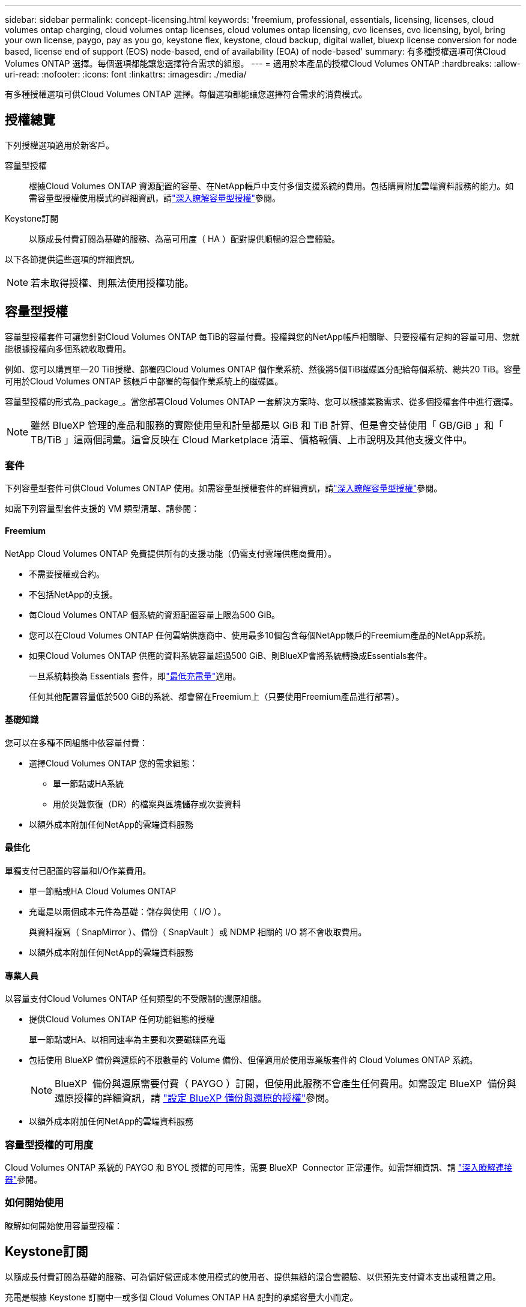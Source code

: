 ---
sidebar: sidebar 
permalink: concept-licensing.html 
keywords: 'freemium, professional, essentials, licensing, licenses, cloud volumes ontap charging, cloud volumes ontap licenses, cloud volumes ontap licensing, cvo licenses, cvo licensing, byol, bring your own license, paygo, pay as you go, keystone flex, keystone, cloud backup, digital wallet, bluexp license conversion for node based, license end of support (EOS) node-based, end of availability (EOA) of node-based' 
summary: 有多種授權選項可供Cloud Volumes ONTAP 選擇。每個選項都能讓您選擇符合需求的組態。 
---
= 適用於本產品的授權Cloud Volumes ONTAP
:hardbreaks:
:allow-uri-read: 
:nofooter: 
:icons: font
:linkattrs: 
:imagesdir: ./media/


[role="lead"]
有多種授權選項可供Cloud Volumes ONTAP 選擇。每個選項都能讓您選擇符合需求的消費模式。



== 授權總覽

下列授權選項適用於新客戶。

容量型授權:: 根據Cloud Volumes ONTAP 資源配置的容量、在NetApp帳戶中支付多個支援系統的費用。包括購買附加雲端資料服務的能力。如需容量型授權使用模式的詳細資訊，請link:concept-licensing-charging.html["深入瞭解容量型授權"]參閱。
Keystone訂閱:: 以隨成長付費訂閱為基礎的服務、為高可用度（ HA ）配對提供順暢的混合雲體驗。


以下各節提供這些選項的詳細資訊。


NOTE: 若未取得授權、則無法使用授權功能。



== 容量型授權

容量型授權套件可讓您針對Cloud Volumes ONTAP 每TiB的容量付費。授權與您的NetApp帳戶相關聯、只要授權有足夠的容量可用、您就能根據授權向多個系統收取費用。

例如、您可以購買單一20 TiB授權、部署四Cloud Volumes ONTAP 個作業系統、然後將5個TiB磁碟區分配給每個系統、總共20 TiB。容量可用於Cloud Volumes ONTAP 該帳戶中部署的每個作業系統上的磁碟區。

容量型授權的形式為_package_。當您部署Cloud Volumes ONTAP 一套解決方案時、您可以根據業務需求、從多個授權套件中進行選擇。


NOTE: 雖然 BlueXP 管理的產品和服務的實際使用量和計量都是以 GiB 和 TiB 計算、但是會交替使用「 GB/GiB 」和「 TB/TiB 」這兩個詞彙。這會反映在 Cloud Marketplace 清單、價格報價、上市說明及其他支援文件中。



=== 套件

下列容量型套件可供Cloud Volumes ONTAP 使用。如需容量型授權套件的詳細資訊，請link:concept-licensing-charging.html["深入瞭解容量型授權"]參閱。

如需下列容量型套件支援的 VM 類型清單、請參閱：

ifdef::azure[]

* link:https://docs.netapp.com/us-en/cloud-volumes-ontap-relnotes/reference-configs-azure.html["Azure支援的組態"^]


endif::azure[]

ifdef::gcp[]

* link:https://docs.netapp.com/us-en/cloud-volumes-ontap-relnotes/reference-configs-gcp.html["Google Cloud支援的組態"^]


endif::gcp[]



==== Freemium

NetApp Cloud Volumes ONTAP 免費提供所有的支援功能（仍需支付雲端供應商費用）。

* 不需要授權或合約。
* 不包括NetApp的支援。
* 每Cloud Volumes ONTAP 個系統的資源配置容量上限為500 GiB。
* 您可以在Cloud Volumes ONTAP 任何雲端供應商中、使用最多10個包含每個NetApp帳戶的Freemium產品的NetApp系統。
* 如果Cloud Volumes ONTAP 供應的資料系統容量超過500 GiB、則BlueXP會將系統轉換成Essentials套件。
+
一旦系統轉換為 Essentials 套件，即link:concept-licensing-charging.html#minimum-charge["最低充電量"]適用。

+
任何其他配置容量低於500 GiB的系統、都會留在Freemium上（只要使用Freemium產品進行部署）。





==== 基礎知識

您可以在多種不同組態中依容量付費：

* 選擇Cloud Volumes ONTAP 您的需求組態：
+
** 單一節點或HA系統
** 用於災難恢復（DR）的檔案與區塊儲存或次要資料


* 以額外成本附加任何NetApp的雲端資料服務




==== 最佳化

單獨支付已配置的容量和I/O作業費用。

* 單一節點或HA Cloud Volumes ONTAP
* 充電是以兩個成本元件為基礎：儲存與使用（ I/O ）。
+
與資料複寫（ SnapMirror ）、備份（ SnapVault ）或 NDMP 相關的 I/O 將不會收取費用。



ifdef::azure[]

* 您可在Azure Marketplace以隨用隨付方案或年度合約形式取得


endif::azure[]

ifdef::gcp[]

* 可在Google Cloud Marketplace以隨用隨付方案或年度合約形式提供


endif::gcp[]

* 以額外成本附加任何NetApp的雲端資料服務




==== 專業人員

以容量支付Cloud Volumes ONTAP 任何類型的不受限制的還原組態。

* 提供Cloud Volumes ONTAP 任何功能組態的授權
+
單一節點或HA、以相同速率為主要和次要磁碟區充電

* 包括使用 BlueXP 備份與還原的不限數量的 Volume 備份、但僅適用於使用專業版套件的 Cloud Volumes ONTAP 系統。
+

NOTE: BlueXP  備份與還原需要付費（ PAYGO ）訂閱，但使用此服務不會產生任何費用。如需設定 BlueXP  備份與還原授權的詳細資訊，請 https://docs.netapp.com/us-en/bluexp-backup-recovery/task-licensing-cloud-backup.html["設定 BlueXP 備份與還原的授權"^]參閱。

* 以額外成本附加任何NetApp的雲端資料服務




=== 容量型授權的可用度

Cloud Volumes ONTAP 系統的 PAYGO 和 BYOL 授權的可用性，需要 BlueXP  Connector 正常運作。如需詳細資訊、請 https://docs.netapp.com/us-en/bluexp-setup-admin/concept-connectors.html#impact-on-cloud-volumes-ontap["深入瞭解連接器"^]參閱。



=== 如何開始使用

瞭解如何開始使用容量型授權：

ifdef::aws[]

* link:task-set-up-licensing-aws.html["在Cloud Volumes ONTAP AWS中設定適用於此功能的授權"]


endif::aws[]

ifdef::azure[]

* link:task-set-up-licensing-azure.html["在Cloud Volumes ONTAP Azure中設定for NetApp的授權"]


endif::azure[]

ifdef::gcp[]

* link:task-set-up-licensing-google.html["在Cloud Volumes ONTAP Google Cloud中設定適用於此技術的授權"]


endif::gcp[]



== Keystone訂閱

以隨成長付費訂閱為基礎的服務、可為偏好營運成本使用模式的使用者、提供無縫的混合雲體驗、以供預先支付資本支出或租賃之用。

充電是根據 Keystone 訂閱中一或多個 Cloud Volumes ONTAP HA 配對的承諾容量大小而定。

系統會定期彙總每個 Volume 的已配置容量、並將其與 Keystone 訂閱上的已認可容量進行比較、而任何超額資料都會在 Keystone 訂閱上以暴增方式收費。

link:https://docs.netapp.com/us-en/keystone-staas/index.html["深入瞭解 NetApp Keystone"^]。



=== 支援的組態

HA 配對支援 Keystone 訂閱。目前單一節點系統不支援此授權選項。



=== 容量限制

每Cloud Volumes ONTAP 個個別的支援透過磁碟和分層至物件儲存設備、最多可支援2個PIB容量。



=== 如何開始使用

瞭解如何開始使用 Keystone 訂閱：

ifdef::aws[]

* link:task-set-up-licensing-aws.html["在Cloud Volumes ONTAP AWS中設定適用於此功能的授權"]


endif::aws[]

ifdef::azure[]

* link:task-set-up-licensing-azure.html["在Cloud Volumes ONTAP Azure中設定for NetApp的授權"]


endif::azure[]

ifdef::gcp[]

* link:task-set-up-licensing-google.html["在Cloud Volumes ONTAP Google Cloud中設定適用於此技術的授權"]


endif::gcp[]



== 節點型授權

節點型授權是前一代的授權模式、可讓您依Cloud Volumes ONTAP 節點授權使用。此授權模式不適用於新客戶。副節點充電已由上述的副容量充電方法取代。

NetApp 已規劃終止供應（ EOA ），並支援（ EOS ）節點型授權。在 EOA 和 EOS 之後，節點型授權將需要轉換為容量型授權。

如需相關資訊、請 https://mysupport.netapp.com/info/communications/CPC-00589.html["客戶公報： CPS-00589"^]參閱。



=== 終止節點型授權的可用性

自 2024 年 11 月 11 日起，節點型授權的有限可用度已終止。節點型授權支援將於 2024 年 12 月 31 日終止。

如果您的有效節點型合約超過 EOA 日期，您可以繼續使用授權，直到合約到期為止。合約到期後，必須轉換至容量型授權模式。如果您沒有 Cloud Volumes ONTAP 節點的長期合約，請務必在 EOS 日期之前規劃您的轉換。

從下表中深入瞭解每種授權類型及 EOA 對其的影響：

[cols="2*"]
|===
| 授權類型 | EOA 之後的影響 


 a| 
透過自帶授權（ BYOL ）購買的有效節點型授權
 a| 
授權在到期前仍有效。現有未使用的節點型授權可用於部署新的 Cloud Volumes ONTAP 系統。



 a| 
透過 BYOL 購買的過期節點型授權
 a| 
您將無權使用此授權部署新的 Cloud Volumes ONTAP 系統。現有系統可能會繼續運作，但在 EOS 日期後，您將不會收到任何系統支援或更新。



 a| 
使用 PAYGO 訂閱的有效節點型授權
 a| 
在 EOS 日期之後，將停止接收 NetApp 支援，直到您轉換至容量型授權為止。

|===
.排除
NetApp 瞭解某些情況需要特別考量，而節點型授權的 EOA 和 EOS 不適用於下列情況：

* 美國公家機關客戶
* 以私有模式部署
* 在 AWS 中部署 Cloud Volumes ONTAP 的中國地區


針對這些特定案例， NetApp 將提供支援，以因應合約義務和營運需求，滿足獨特的授權要求。


NOTE: 即使在這些案例中，新的節點型授權和授權續約自核准日期起，最長可有效一年。



== 授權轉換

BlueXP  可透過授權轉換工具，將節點型授權無縫轉換為容量。如需節點型授權的 EOA 相關資訊，請link:concept-licensing.html#end-of-availability-of-node-based-licenses["終止節點型授權的可用性"]參閱。

在轉換之前，最好先熟悉兩種授權模式之間的差異。節點型授權包括每個 ONTAP 執行個體的固定容量，因此可能會限制靈活度。另一方面，容量型授權則允許跨多個執行個體共用儲存池，提供更高的靈活度，最佳化資源使用率，並降低重新分配工作負載時的財務處罰可能性。容量型充電功能可根據不斷變化的儲存需求進行無縫調整。

若要瞭解如何執行此轉換，請參閱link:task-convert-node-capacity.html["將 Cloud Volumes ONTAP 節點型授權轉換為容量型授權"]。


NOTE: 不支援將系統從容量型轉換為節點型授權。
